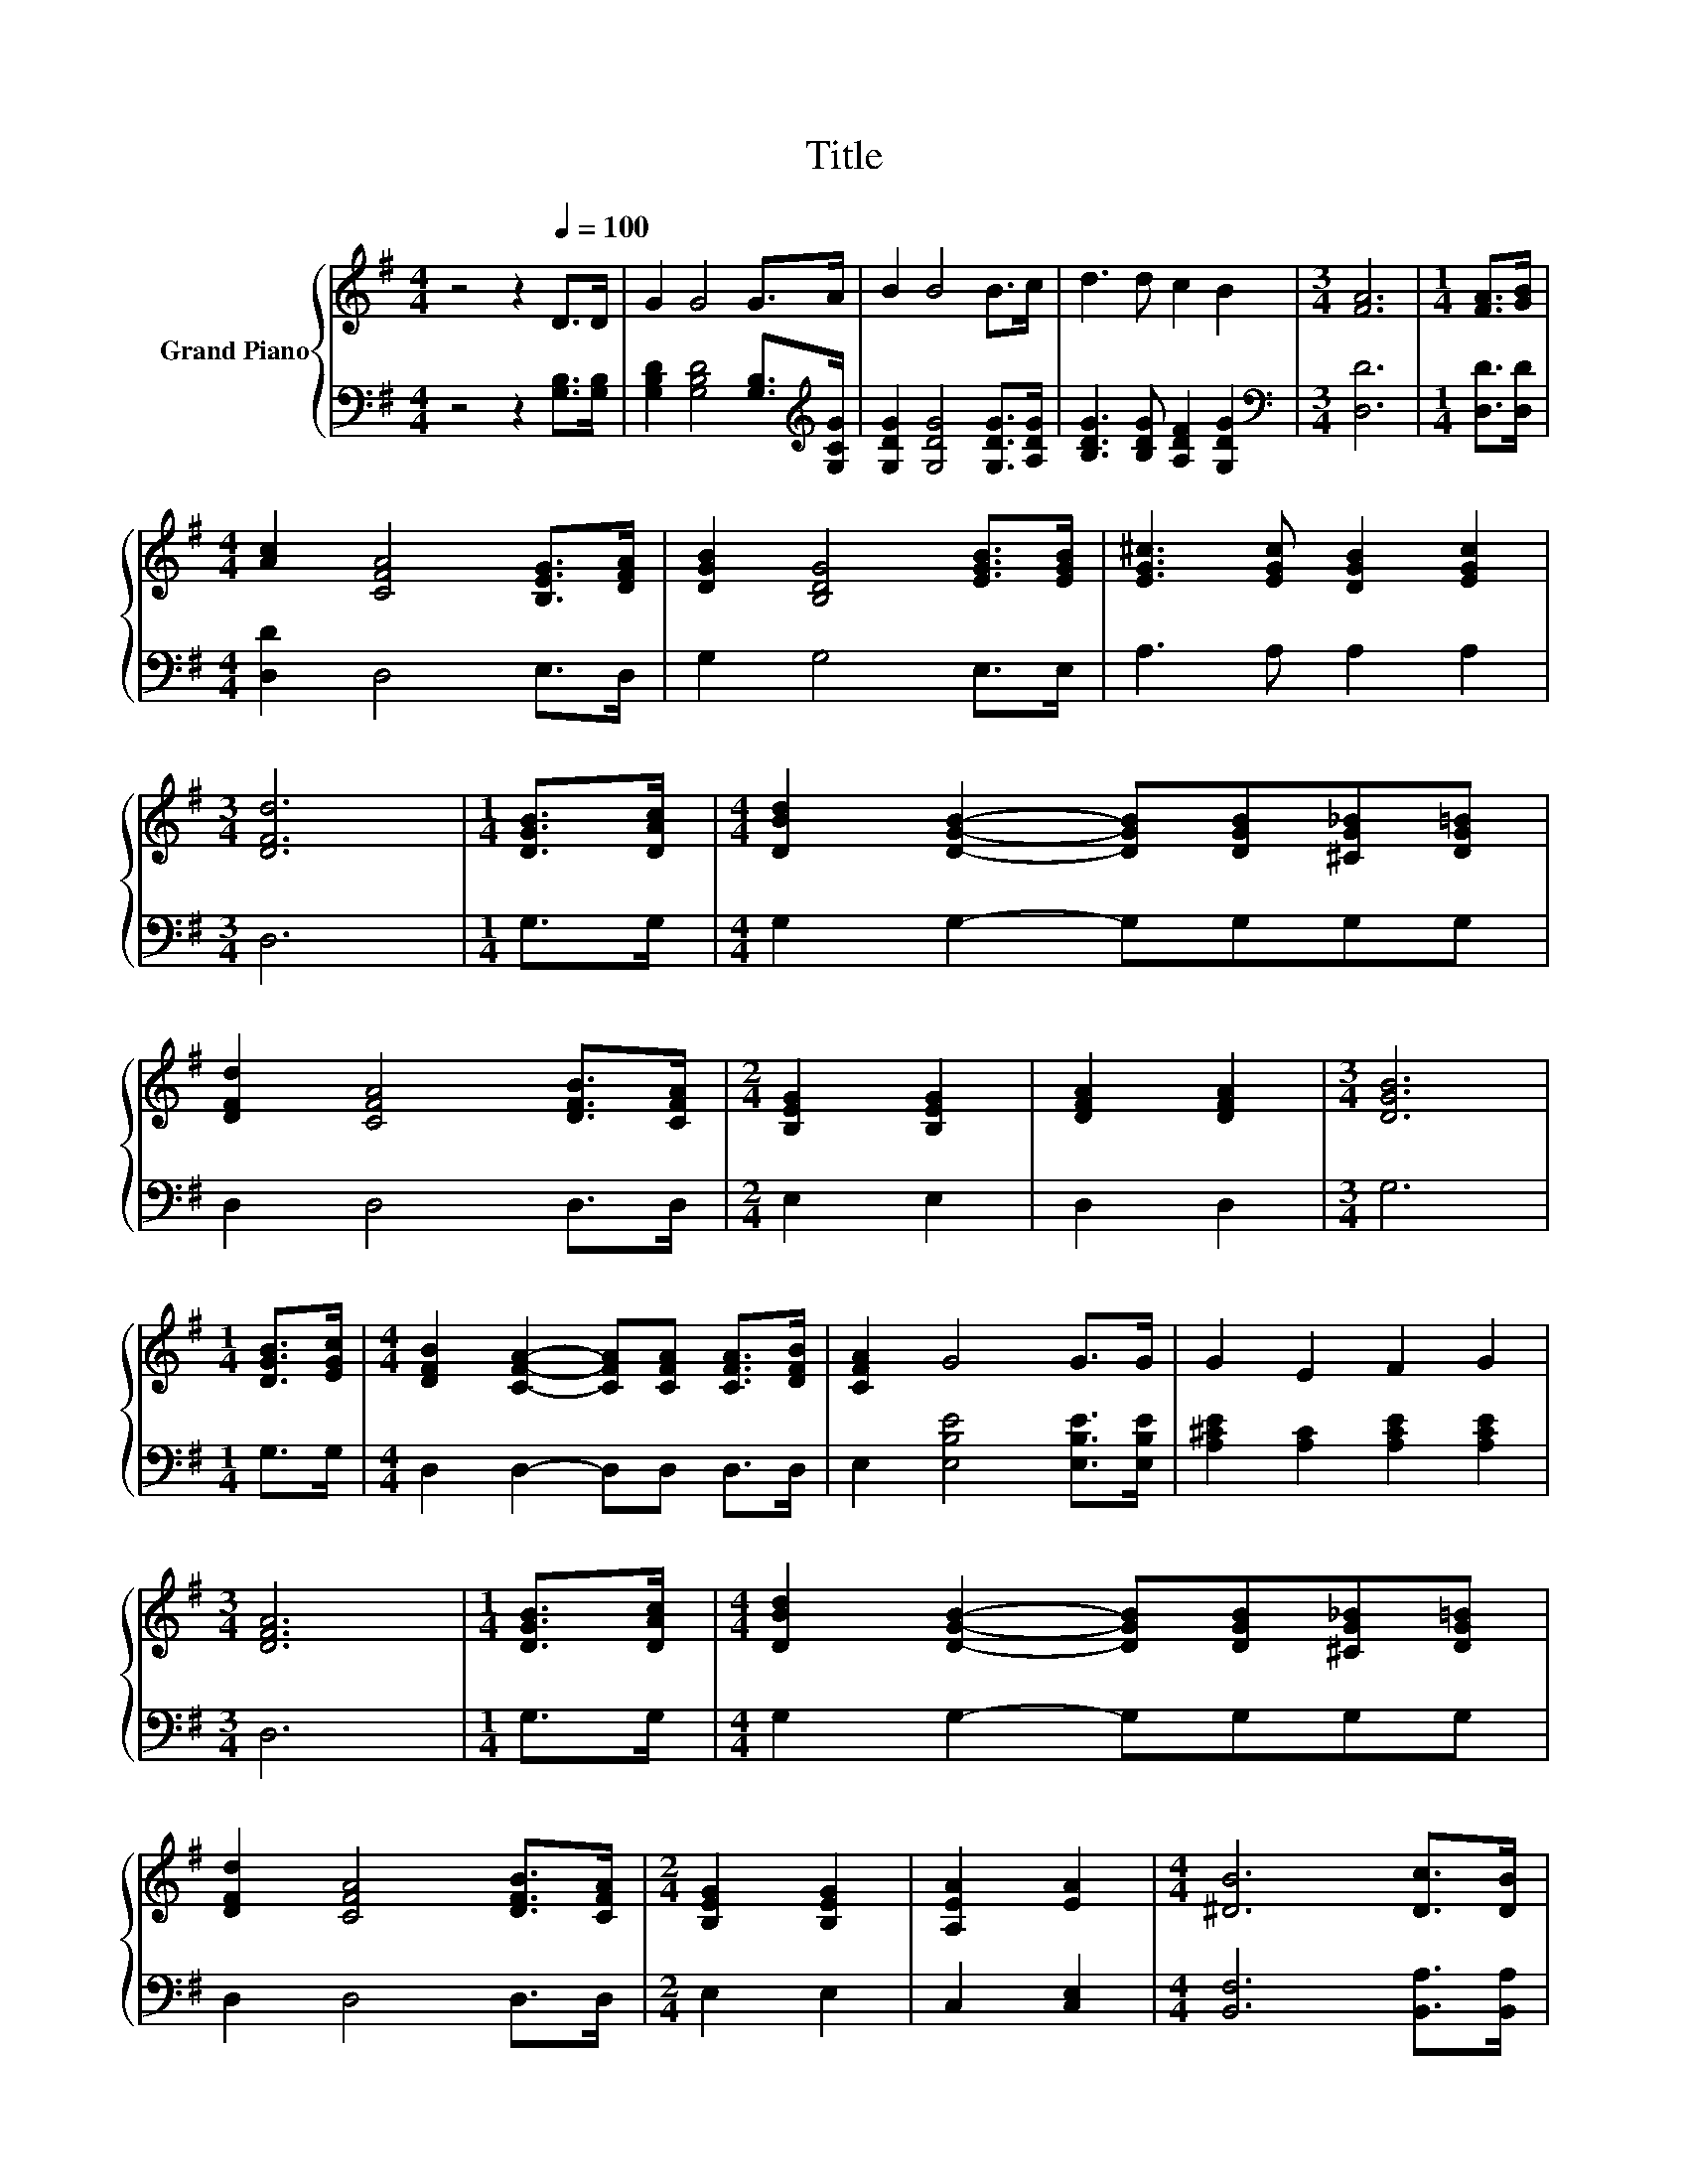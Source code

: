X:1
T:Title
%%score { ( 1 3 ) | 2 }
L:1/8
M:4/4
K:G
V:1 treble nm="Grand Piano"
V:3 treble 
V:2 bass 
V:1
 z4 z2[Q:1/4=100] D>D | G2 G4 G>A | B2 B4 B>c | d3 d c2 B2 |[M:3/4] [FA]6 |[M:1/4] [FA]>[GB] | %6
[M:4/4] [Ac]2 [CFA]4 [B,EG]>[DFA] | [DGB]2 [B,DG]4 [EGB]>[EGB] | [EG^c]3 [EGc] [DGB]2 [EGc]2 | %9
[M:3/4] [DFd]6 |[M:1/4] [DGB]>[DAc] |[M:4/4] [DBd]2 [DGB]2- [DGB][DGB][^CG_B][DG=B] | %12
 [DFd]2 [CFA]4 [DFB]>[CFA] |[M:2/4] [B,EG]2 [B,EG]2 | [DFA]2 [DFA]2 |[M:3/4] [DGB]6 | %16
[M:1/4] [DGB]>[EGc] |[M:4/4] [DFB]2 [CFA]2- [CFA][CFA] [CFA]>[DFB] | [CFA]2 G4 G>G | G2 E2 F2 G2 | %20
[M:3/4] [DFA]6 |[M:1/4] [DGB]>[DAc] |[M:4/4] [DBd]2 [DGB]2- [DGB][DGB][^CG_B][DG=B] | %23
 [DFd]2 [CFA]4 [DFB]>[CFA] |[M:2/4] [B,EG]2 [B,EG]2 | [A,EA]2 [EA]2 |[M:4/4] [^DB]6 [Dc]>[DB] | %27
 B2 z2 ^C2 [CB]>[CA] | A2 z2 B,2 [B,D]>[B,^D] | [CE]2 [Cc]2 [DB]2 [CA]2 |[M:3/4] [B,G]6 |] %31
V:2
 z4 z2 [G,B,]>[G,B,] | [G,B,D]2 [G,B,D]4 [G,B,]>[K:treble][G,CG] | [G,DG]2 [G,DG]4 [G,DG]>[A,DG] | %3
 [B,DG]3 [B,DG] [A,DF]2 [G,DG]2 |[M:3/4][K:bass] [D,D]6 |[M:1/4] [D,D]>[D,D] | %6
[M:4/4] [D,D]2 D,4 E,>D, | G,2 G,4 E,>E, | A,3 A, A,2 A,2 |[M:3/4] D,6 |[M:1/4] G,>G, | %11
[M:4/4] G,2 G,2- G,G,G,G, | D,2 D,4 D,>D, |[M:2/4] E,2 E,2 | D,2 D,2 |[M:3/4] G,6 |[M:1/4] G,>G, | %17
[M:4/4] D,2 D,2- D,D, D,>D, | E,2 [E,B,E]4 [E,B,E]>[E,B,E] | [A,^CE]2 [A,C]2 [A,CE]2 [A,CE]2 | %20
[M:3/4] D,6 |[M:1/4] G,>G, |[M:4/4] G,2 G,2- G,G,G,G, | D,2 D,4 D,>D, |[M:2/4] E,2 E,2 | %25
 C,2 [C,E,]2 |[M:4/4] [B,,F,]6 [B,,A,]>[B,,A,] | [E,^G,D]2 [E,G,D]2 [A,,A,]2 [A,,=G,]>[A,,G,] | %28
 [D,F,C]2 [D,F,C]2 [G,,G,]2 [G,,G,]>[G,,G,] | [C,G,]2 [A,,A,]2 [D,G,]2 [D,F,]2 |[M:3/4] [G,,G,]6 |] %31
V:3
 x8 | x8 | x8 | x8 |[M:3/4] x6 |[M:1/4] x2 |[M:4/4] x8 | x8 | x8 |[M:3/4] x6 |[M:1/4] x2 | %11
[M:4/4] x8 | x8 |[M:2/4] x4 | x4 |[M:3/4] x6 |[M:1/4] x2 |[M:4/4] x8 | x8 | x8 |[M:3/4] x6 | %21
[M:1/4] x2 |[M:4/4] x8 | x8 |[M:2/4] x4 | x4 |[M:4/4] x8 | z2 E4 z2 | z2 D4 z2 | x8 |[M:3/4] x6 |] %31

